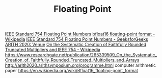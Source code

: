 #+TITLE: Floating Point

[[https://geeksforgeeks.org/ieee-standard-754-floating-point-numbers][IEEE Standard 754 Floating Point Numbers]]
[[https://en.wikipedia.org/wiki/Bfloat16_floating-point_format][bfloat16 floating-point format - Wikipedia]]
[[https://www.geeksforgeeks.org/ieee-standard-754-floating-point-numbers/][IEEE Standard 754 Floating Point Numbers - GeeksforGeeks]]
[[http://arith2020.arithsymposium.org/programme.html][ARITH 2020: Venue]]
[[https://www.researchgate.net/publication/265339509_On_the_Systematic_Creation_of_Faithfully_Rounded_Truncated_Multipliers_and_Arrays][On the Systematic Creation of Faithfully Rounded Truncated Multipliers and ]]
[[https://en.wikipedia.org/wiki/IEEE_754][IEEE 754 - Wikipedia]]
https://www.researchgate.net/publication/265339509_On_the_Systematic_Creation_of_Faithfully_Rounded_Truncated_Multipliers_and_Arrays
http://arith2020.arithsymposium.org/programme.html computer arithmetic paper
https://en.wikipedia.org/wiki/Bfloat16_floating-point_format
